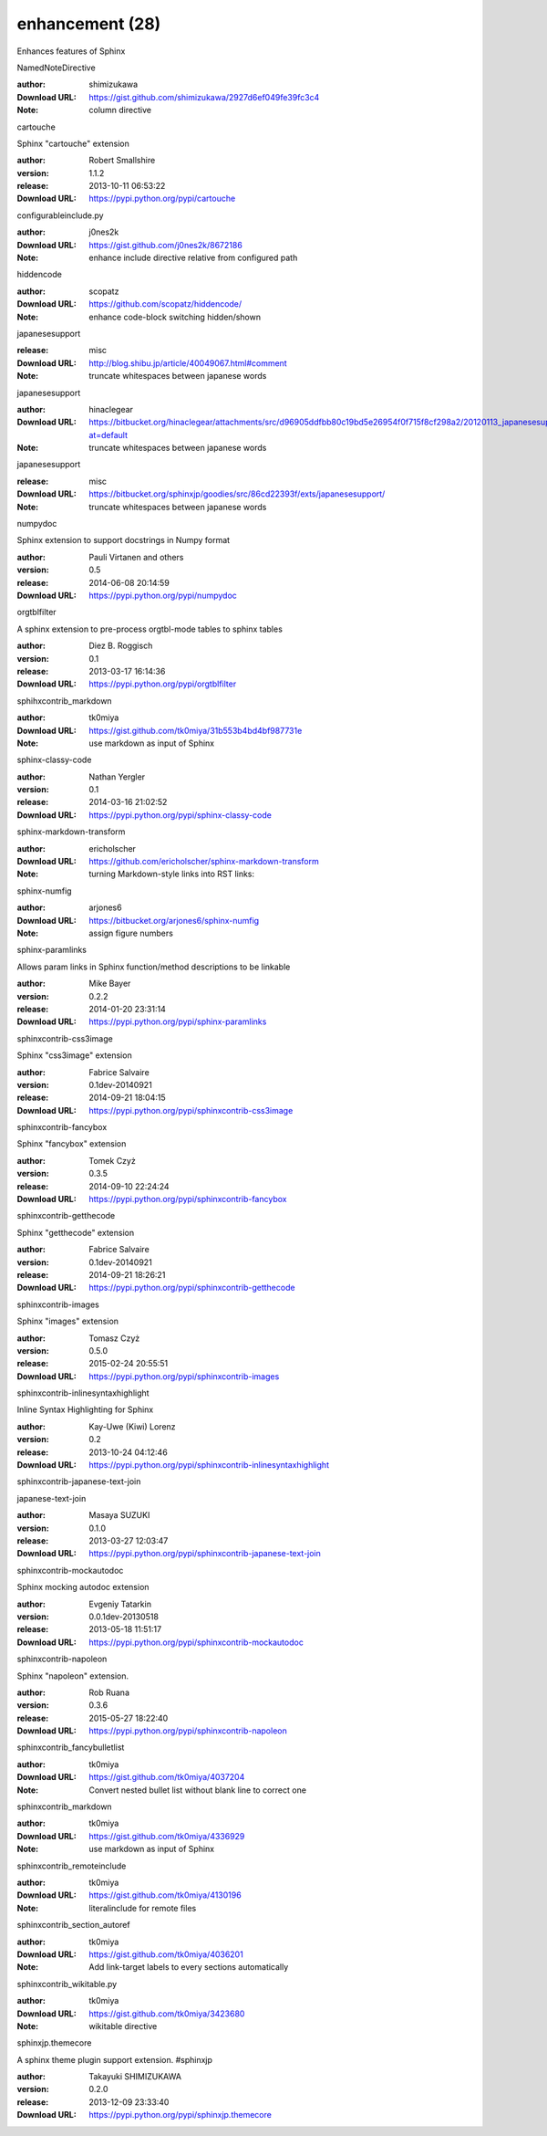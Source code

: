 enhancement (28)
================

Enhances features of Sphinx

.. role:: extension-name


.. container:: sphinx-extension github

   :extension-name:`NamedNoteDirective`

   :author:  shimizukawa
   :Download URL: https://gist.github.com/shimizukawa/2927d6ef049fe39fc3c4
   :Note: column directive

.. container:: sphinx-extension PyPI

   :extension-name:`cartouche`
   |cartouche-py_versions| |cartouche-download|

   Sphinx "cartouche" extension

   :author:  Robert Smallshire
   :version: 1.1.2
   :release: 2013-10-11 06:53:22
   :Download URL: https://pypi.python.org/pypi/cartouche

   .. |cartouche-py_versions| image:: https://pypip.in/py_versions/cartouche/badge.svg
      :target: https://pypi.python.org/pypi/cartouche/
      :alt: Latest Version

   .. |cartouche-download| image:: https://pypip.in/download/cartouche/badge.svg
      :target: https://pypi.python.org/pypi/cartouche/
      :alt: Downloads

.. container:: sphinx-extension github

   :extension-name:`configurableinclude.py`

   :author:  j0nes2k
   :Download URL: https://gist.github.com/j0nes2k/8672186
   :Note: enhance include directive relative from configured path

.. container:: sphinx-extension github

   :extension-name:`hiddencode`

   :author:  scopatz
   :Download URL: https://github.com/scopatz/hiddencode/
   :Note: enhance code-block switching hidden/shown

.. container:: sphinx-extension misc

   :extension-name:`japanesesupport`

   :release: misc
   :Download URL: http://blog.shibu.jp/article/40049067.html#comment
   :Note: truncate whitespaces between japanese words

.. container:: sphinx-extension bitbucket

   :extension-name:`japanesesupport`

   :author:  hinaclegear
   :Download URL: https://bitbucket.org/hinaclegear/attachments/src/d96905ddfbb80c19bd5e26954f0f715f8cf298a2/20120113_japanesesupport.py?at=default
   :Note: truncate whitespaces between japanese words

.. container:: sphinx-extension misc

   :extension-name:`japanesesupport`

   :release: misc
   :Download URL: https://bitbucket.org/sphinxjp/goodies/src/86cd22393f/exts/japanesesupport/
   :Note: truncate whitespaces between japanese words

.. container:: sphinx-extension PyPI

   :extension-name:`numpydoc`
   |numpydoc-py_versions| |numpydoc-download|

   Sphinx extension to support docstrings in Numpy format

   :author:  Pauli Virtanen and others
   :version: 0.5
   :release: 2014-06-08 20:14:59
   :Download URL: https://pypi.python.org/pypi/numpydoc

   .. |numpydoc-py_versions| image:: https://pypip.in/py_versions/numpydoc/badge.svg
      :target: https://pypi.python.org/pypi/numpydoc/
      :alt: Latest Version

   .. |numpydoc-download| image:: https://pypip.in/download/numpydoc/badge.svg
      :target: https://pypi.python.org/pypi/numpydoc/
      :alt: Downloads

.. container:: sphinx-extension PyPI

   :extension-name:`orgtblfilter`
   |orgtblfilter-py_versions| |orgtblfilter-download|

   A sphinx extension to pre-process orgtbl-mode tables to sphinx tables

   :author:  Diez B. Roggisch
   :version: 0.1
   :release: 2013-03-17 16:14:36
   :Download URL: https://pypi.python.org/pypi/orgtblfilter

   .. |orgtblfilter-py_versions| image:: https://pypip.in/py_versions/orgtblfilter/badge.svg
      :target: https://pypi.python.org/pypi/orgtblfilter/
      :alt: Latest Version

   .. |orgtblfilter-download| image:: https://pypip.in/download/orgtblfilter/badge.svg
      :target: https://pypi.python.org/pypi/orgtblfilter/
      :alt: Downloads

.. container:: sphinx-extension github

   :extension-name:`sphihxcontrib_markdown`

   :author:  tk0miya
   :Download URL: https://gist.github.com/tk0miya/31b553b4bd4bf987731e
   :Note: use markdown as input of Sphinx

.. container:: sphinx-extension PyPI

   :extension-name:`sphinx-classy-code`
   |sphinx-classy-code-py_versions| |sphinx-classy-code-download|

   

   :author:  Nathan Yergler
   :version: 0.1
   :release: 2014-03-16 21:02:52
   :Download URL: https://pypi.python.org/pypi/sphinx-classy-code

   .. |sphinx-classy-code-py_versions| image:: https://pypip.in/py_versions/sphinx-classy-code/badge.svg
      :target: https://pypi.python.org/pypi/sphinx-classy-code/
      :alt: Latest Version

   .. |sphinx-classy-code-download| image:: https://pypip.in/download/sphinx-classy-code/badge.svg
      :target: https://pypi.python.org/pypi/sphinx-classy-code/
      :alt: Downloads

.. container:: sphinx-extension github

   :extension-name:`sphinx-markdown-transform`

   :author:  ericholscher
   :Download URL: https://github.com/ericholscher/sphinx-markdown-transform
   :Note: turning Markdown-style links into RST links:

.. container:: sphinx-extension bitbucket

   :extension-name:`sphinx-numfig`

   :author:  arjones6
   :Download URL: https://bitbucket.org/arjones6/sphinx-numfig
   :Note: assign figure numbers

.. container:: sphinx-extension PyPI

   :extension-name:`sphinx-paramlinks`
   |sphinx-paramlinks-py_versions| |sphinx-paramlinks-download|

   Allows param links in Sphinx function/method descriptions to be linkable

   :author:  Mike Bayer
   :version: 0.2.2
   :release: 2014-01-20 23:31:14
   :Download URL: https://pypi.python.org/pypi/sphinx-paramlinks

   .. |sphinx-paramlinks-py_versions| image:: https://pypip.in/py_versions/sphinx-paramlinks/badge.svg
      :target: https://pypi.python.org/pypi/sphinx-paramlinks/
      :alt: Latest Version

   .. |sphinx-paramlinks-download| image:: https://pypip.in/download/sphinx-paramlinks/badge.svg
      :target: https://pypi.python.org/pypi/sphinx-paramlinks/
      :alt: Downloads

.. container:: sphinx-extension PyPI

   :extension-name:`sphinxcontrib-css3image`
   |sphinxcontrib-css3image-py_versions| |sphinxcontrib-css3image-download|

   Sphinx "css3image" extension

   :author:  Fabrice Salvaire
   :version: 0.1dev-20140921
   :release: 2014-09-21 18:04:15
   :Download URL: https://pypi.python.org/pypi/sphinxcontrib-css3image

   .. |sphinxcontrib-css3image-py_versions| image:: https://pypip.in/py_versions/sphinxcontrib-css3image/badge.svg
      :target: https://pypi.python.org/pypi/sphinxcontrib-css3image/
      :alt: Latest Version

   .. |sphinxcontrib-css3image-download| image:: https://pypip.in/download/sphinxcontrib-css3image/badge.svg
      :target: https://pypi.python.org/pypi/sphinxcontrib-css3image/
      :alt: Downloads

.. container:: sphinx-extension PyPI

   :extension-name:`sphinxcontrib-fancybox`
   |sphinxcontrib-fancybox-py_versions| |sphinxcontrib-fancybox-download|

   Sphinx "fancybox" extension

   :author:  Tomek Czyż
   :version: 0.3.5
   :release: 2014-09-10 22:24:24
   :Download URL: https://pypi.python.org/pypi/sphinxcontrib-fancybox

   .. |sphinxcontrib-fancybox-py_versions| image:: https://pypip.in/py_versions/sphinxcontrib-fancybox/badge.svg
      :target: https://pypi.python.org/pypi/sphinxcontrib-fancybox/
      :alt: Latest Version

   .. |sphinxcontrib-fancybox-download| image:: https://pypip.in/download/sphinxcontrib-fancybox/badge.svg
      :target: https://pypi.python.org/pypi/sphinxcontrib-fancybox/
      :alt: Downloads

.. container:: sphinx-extension PyPI

   :extension-name:`sphinxcontrib-getthecode`
   |sphinxcontrib-getthecode-py_versions| |sphinxcontrib-getthecode-download|

   Sphinx "getthecode" extension

   :author:  Fabrice Salvaire
   :version: 0.1dev-20140921
   :release: 2014-09-21 18:26:21
   :Download URL: https://pypi.python.org/pypi/sphinxcontrib-getthecode

   .. |sphinxcontrib-getthecode-py_versions| image:: https://pypip.in/py_versions/sphinxcontrib-getthecode/badge.svg
      :target: https://pypi.python.org/pypi/sphinxcontrib-getthecode/
      :alt: Latest Version

   .. |sphinxcontrib-getthecode-download| image:: https://pypip.in/download/sphinxcontrib-getthecode/badge.svg
      :target: https://pypi.python.org/pypi/sphinxcontrib-getthecode/
      :alt: Downloads

.. container:: sphinx-extension PyPI

   :extension-name:`sphinxcontrib-images`
   |sphinxcontrib-images-py_versions| |sphinxcontrib-images-download|

   Sphinx "images" extension

   :author:  Tomasz Czyż
   :version: 0.5.0
   :release: 2015-02-24 20:55:51
   :Download URL: https://pypi.python.org/pypi/sphinxcontrib-images

   .. |sphinxcontrib-images-py_versions| image:: https://pypip.in/py_versions/sphinxcontrib-images/badge.svg
      :target: https://pypi.python.org/pypi/sphinxcontrib-images/
      :alt: Latest Version

   .. |sphinxcontrib-images-download| image:: https://pypip.in/download/sphinxcontrib-images/badge.svg
      :target: https://pypi.python.org/pypi/sphinxcontrib-images/
      :alt: Downloads

.. container:: sphinx-extension PyPI

   :extension-name:`sphinxcontrib-inlinesyntaxhighlight`
   |sphinxcontrib-inlinesyntaxhighlight-py_versions| |sphinxcontrib-inlinesyntaxhighlight-download|

   Inline Syntax Highlighting for Sphinx

   :author:  Kay-Uwe (Kiwi) Lorenz
   :version: 0.2
   :release: 2013-10-24 04:12:46
   :Download URL: https://pypi.python.org/pypi/sphinxcontrib-inlinesyntaxhighlight

   .. |sphinxcontrib-inlinesyntaxhighlight-py_versions| image:: https://pypip.in/py_versions/sphinxcontrib-inlinesyntaxhighlight/badge.svg
      :target: https://pypi.python.org/pypi/sphinxcontrib-inlinesyntaxhighlight/
      :alt: Latest Version

   .. |sphinxcontrib-inlinesyntaxhighlight-download| image:: https://pypip.in/download/sphinxcontrib-inlinesyntaxhighlight/badge.svg
      :target: https://pypi.python.org/pypi/sphinxcontrib-inlinesyntaxhighlight/
      :alt: Downloads

.. container:: sphinx-extension PyPI

   :extension-name:`sphinxcontrib-japanese-text-join`
   |sphinxcontrib-japanese-text-join-py_versions| |sphinxcontrib-japanese-text-join-download|

   japanese-text-join

   :author:  Masaya SUZUKI
   :version: 0.1.0
   :release: 2013-03-27 12:03:47
   :Download URL: https://pypi.python.org/pypi/sphinxcontrib-japanese-text-join

   .. |sphinxcontrib-japanese-text-join-py_versions| image:: https://pypip.in/py_versions/sphinxcontrib-japanese-text-join/badge.svg
      :target: https://pypi.python.org/pypi/sphinxcontrib-japanese-text-join/
      :alt: Latest Version

   .. |sphinxcontrib-japanese-text-join-download| image:: https://pypip.in/download/sphinxcontrib-japanese-text-join/badge.svg
      :target: https://pypi.python.org/pypi/sphinxcontrib-japanese-text-join/
      :alt: Downloads

.. container:: sphinx-extension PyPI

   :extension-name:`sphinxcontrib-mockautodoc`
   |sphinxcontrib-mockautodoc-py_versions| |sphinxcontrib-mockautodoc-download|

   Sphinx mocking autodoc extension

   :author:  Evgeniy Tatarkin
   :version: 0.0.1dev-20130518
   :release: 2013-05-18 11:51:17
   :Download URL: https://pypi.python.org/pypi/sphinxcontrib-mockautodoc

   .. |sphinxcontrib-mockautodoc-py_versions| image:: https://pypip.in/py_versions/sphinxcontrib-mockautodoc/badge.svg
      :target: https://pypi.python.org/pypi/sphinxcontrib-mockautodoc/
      :alt: Latest Version

   .. |sphinxcontrib-mockautodoc-download| image:: https://pypip.in/download/sphinxcontrib-mockautodoc/badge.svg
      :target: https://pypi.python.org/pypi/sphinxcontrib-mockautodoc/
      :alt: Downloads

.. container:: sphinx-extension PyPI

   :extension-name:`sphinxcontrib-napoleon`
   |sphinxcontrib-napoleon-py_versions| |sphinxcontrib-napoleon-download|

   Sphinx "napoleon" extension.

   :author:  Rob Ruana
   :version: 0.3.6
   :release: 2015-05-27 18:22:40
   :Download URL: https://pypi.python.org/pypi/sphinxcontrib-napoleon

   .. |sphinxcontrib-napoleon-py_versions| image:: https://pypip.in/py_versions/sphinxcontrib-napoleon/badge.svg
      :target: https://pypi.python.org/pypi/sphinxcontrib-napoleon/
      :alt: Latest Version

   .. |sphinxcontrib-napoleon-download| image:: https://pypip.in/download/sphinxcontrib-napoleon/badge.svg
      :target: https://pypi.python.org/pypi/sphinxcontrib-napoleon/
      :alt: Downloads

.. container:: sphinx-extension github

   :extension-name:`sphinxcontrib_fancybulletlist`

   :author:  tk0miya
   :Download URL: https://gist.github.com/tk0miya/4037204
   :Note: Convert nested bullet list without blank line to correct one

.. container:: sphinx-extension github

   :extension-name:`sphinxcontrib_markdown`

   :author:  tk0miya
   :Download URL: https://gist.github.com/tk0miya/4336929
   :Note: use markdown as input of Sphinx

.. container:: sphinx-extension github

   :extension-name:`sphinxcontrib_remoteinclude`

   :author:  tk0miya
   :Download URL: https://gist.github.com/tk0miya/4130196
   :Note: literalinclude for remote files

.. container:: sphinx-extension github

   :extension-name:`sphinxcontrib_section_autoref`

   :author:  tk0miya
   :Download URL: https://gist.github.com/tk0miya/4036201
   :Note: Add link-target labels to every sections automatically

.. container:: sphinx-extension github

   :extension-name:`sphinxcontrib_wikitable.py`

   :author:  tk0miya
   :Download URL: https://gist.github.com/tk0miya/3423680
   :Note: wikitable directive

.. container:: sphinx-extension PyPI

   :extension-name:`sphinxjp.themecore`
   |sphinxjp.themecore-py_versions| |sphinxjp.themecore-download|

   A sphinx theme plugin support extension. #sphinxjp

   :author:  Takayuki SHIMIZUKAWA
   :version: 0.2.0
   :release: 2013-12-09 23:33:40
   :Download URL: https://pypi.python.org/pypi/sphinxjp.themecore

   .. |sphinxjp.themecore-py_versions| image:: https://pypip.in/py_versions/sphinxjp.themecore/badge.svg
      :target: https://pypi.python.org/pypi/sphinxjp.themecore/
      :alt: Latest Version

   .. |sphinxjp.themecore-download| image:: https://pypip.in/download/sphinxjp.themecore/badge.svg
      :target: https://pypi.python.org/pypi/sphinxjp.themecore/
      :alt: Downloads
